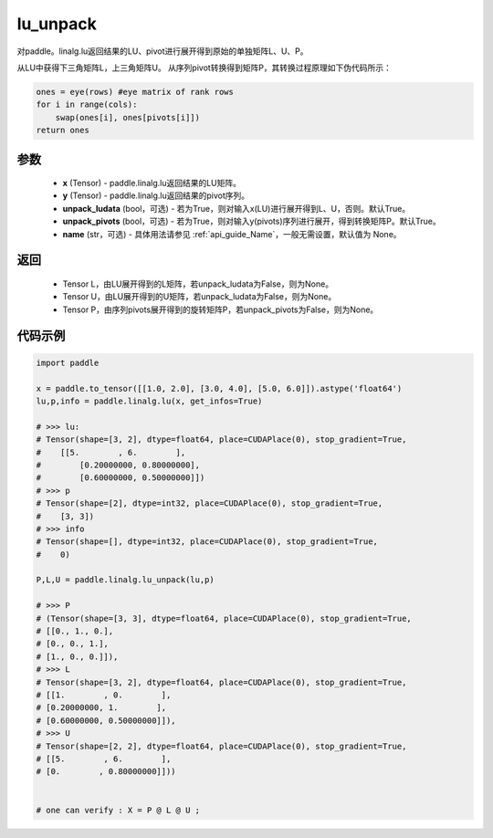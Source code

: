 .. _cn_api_linalg_lu_unpack:

lu_unpack
-------------------------------

.. py:function:: paddle.linalg.lu_unpack(x, y, unpack_ludata=True, unpack_pivots=True, name=None)

对paddle。linalg.lu返回结果的LU、pivot进行展开得到原始的单独矩阵L、U、P。

从LU中获得下三角矩阵L，上三角矩阵U。
从序列pivot转换得到矩阵P，其转换过程原理如下伪代码所示：

.. code-block:: text

    ones = eye(rows) #eye matrix of rank rows
    for i in range(cols):
        swap(ones[i], ones[pivots[i]])
    return ones

参数
::::::::::::

    - **x** (Tensor) - paddle.linalg.lu返回结果的LU矩阵。
    - **y** (Tensor) - paddle.linalg.lu返回结果的pivot序列。
    - **unpack_ludata** (bool，可选) - 若为True，则对输入x(LU)进行展开得到L、U，否则。默认True。
    - **unpack_pivots** (bool，可选) - 若为True，则对输入y(pivots)序列进行展开，得到转换矩阵P。默认True。
    - **name** (str，可选) - 具体用法请参见  :ref:`api_guide_Name`，一般无需设置，默认值为 None。

返回
::::::::::::

    - Tensor L，由LU展开得到的L矩阵，若unpack_ludata为False，则为None。
    - Tensor U，由LU展开得到的U矩阵，若unpack_ludata为False，则为None。
    - Tensor P，由序列pivots展开得到的旋转矩阵P，若unpack_pivots为False，则为None。

代码示例
::::::::::

.. code-block:: python

    import paddle 

    x = paddle.to_tensor([[1.0, 2.0], [3.0, 4.0], [5.0, 6.0]]).astype('float64')
    lu,p,info = paddle.linalg.lu(x, get_infos=True)

    # >>> lu:
    # Tensor(shape=[3, 2], dtype=float64, place=CUDAPlace(0), stop_gradient=True,
    #    [[5.        , 6.        ],
    #        [0.20000000, 0.80000000],
    #        [0.60000000, 0.50000000]])
    # >>> p
    # Tensor(shape=[2], dtype=int32, place=CUDAPlace(0), stop_gradient=True,
    #    [3, 3])
    # >>> info
    # Tensor(shape=[], dtype=int32, place=CUDAPlace(0), stop_gradient=True,
    #    0)
    
    P,L,U = paddle.linalg.lu_unpack(lu,p)

    # >>> P
    # (Tensor(shape=[3, 3], dtype=float64, place=CUDAPlace(0), stop_gradient=True,
    # [[0., 1., 0.],
    # [0., 0., 1.],
    # [1., 0., 0.]]), 
    # >>> L
    # Tensor(shape=[3, 2], dtype=float64, place=CUDAPlace(0), stop_gradient=True,
    # [[1.        , 0.        ],
    # [0.20000000, 1.        ],
    # [0.60000000, 0.50000000]]), 
    # >>> U
    # Tensor(shape=[2, 2], dtype=float64, place=CUDAPlace(0), stop_gradient=True,
    # [[5.        , 6.        ],
    # [0.        , 0.80000000]]))
    

    # one can verify : X = P @ L @ U ;  
    